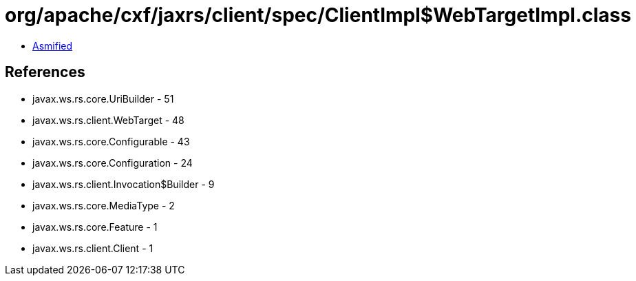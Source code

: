 = org/apache/cxf/jaxrs/client/spec/ClientImpl$WebTargetImpl.class

 - link:ClientImpl$WebTargetImpl-asmified.java[Asmified]

== References

 - javax.ws.rs.core.UriBuilder - 51
 - javax.ws.rs.client.WebTarget - 48
 - javax.ws.rs.core.Configurable - 43
 - javax.ws.rs.core.Configuration - 24
 - javax.ws.rs.client.Invocation$Builder - 9
 - javax.ws.rs.core.MediaType - 2
 - javax.ws.rs.core.Feature - 1
 - javax.ws.rs.client.Client - 1
